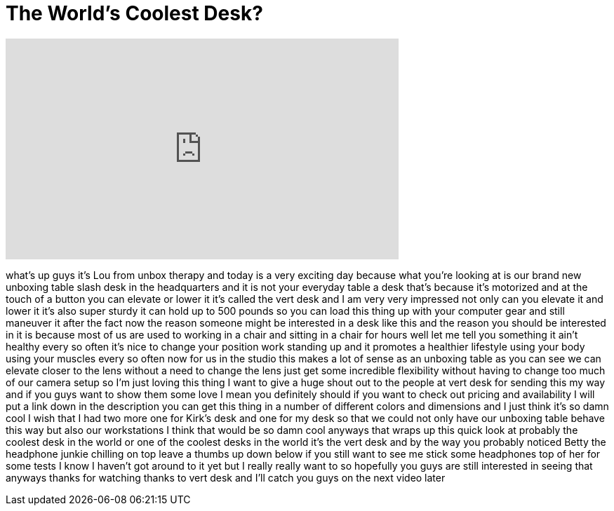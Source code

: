 = The World's Coolest Desk?
:published_at: 2013-05-21
:hp-alt-title: The World's Coolest Desk?
:hp-image: https://i.ytimg.com/vi/IbTZqzY0BSE/maxresdefault.jpg


++++
<iframe width="560" height="315" src="https://www.youtube.com/embed/IbTZqzY0BSE?rel=0" frameborder="0" allow="autoplay; encrypted-media" allowfullscreen></iframe>
++++

what's up guys it's Lou from unbox
therapy and today is a very exciting day
because what you're looking at is our
brand new unboxing table slash desk in
the headquarters and it is not your
everyday table a desk that's because
it's motorized and at the touch of a
button you can elevate or lower it it's
called the vert desk and I am very very
impressed not only can you elevate it
and lower it it's also super sturdy it
can hold up to 500 pounds so you can
load this thing up with your computer
gear and still maneuver it after the
fact
now the reason someone might be
interested in a desk like this and the
reason you should be interested in it is
because most of us are used to working
in a chair and sitting in a chair for
hours well let me tell you something it
ain't healthy every so often it's nice
to change your position work standing up
and it promotes a healthier lifestyle
using your body using your muscles every
so often now for us in the studio this
makes a lot of sense as an unboxing
table as you can see we can elevate
closer to the lens without a need to
change the lens just get some incredible
flexibility without having to change too
much of our camera setup so I'm just
loving this thing I want to give a huge
shout out to the people at vert desk for
sending this my way and if you guys want
to show them some love I mean you
definitely should if you want to check
out pricing and availability I will put
a link down in the description you can
get this thing in a number of different
colors and dimensions and I just think
it's so damn cool I wish that I had two
more one for Kirk's desk and one for my
desk so that we could not only have our
unboxing table behave this way but also
our workstations I think that would be
so damn cool anyways that wraps up this
quick look at probably the coolest desk
in the world or one of the coolest desks
in the world it's the vert desk and by
the way you probably noticed Betty the
headphone junkie chilling on top leave a
thumbs up down below if you still want
to see me stick some headphones
top of her for some tests I know I
haven't got around to it yet but I
really really want to so hopefully you
guys are still interested in seeing that
anyways thanks for watching thanks to
vert desk and I'll catch you guys on the
next video later